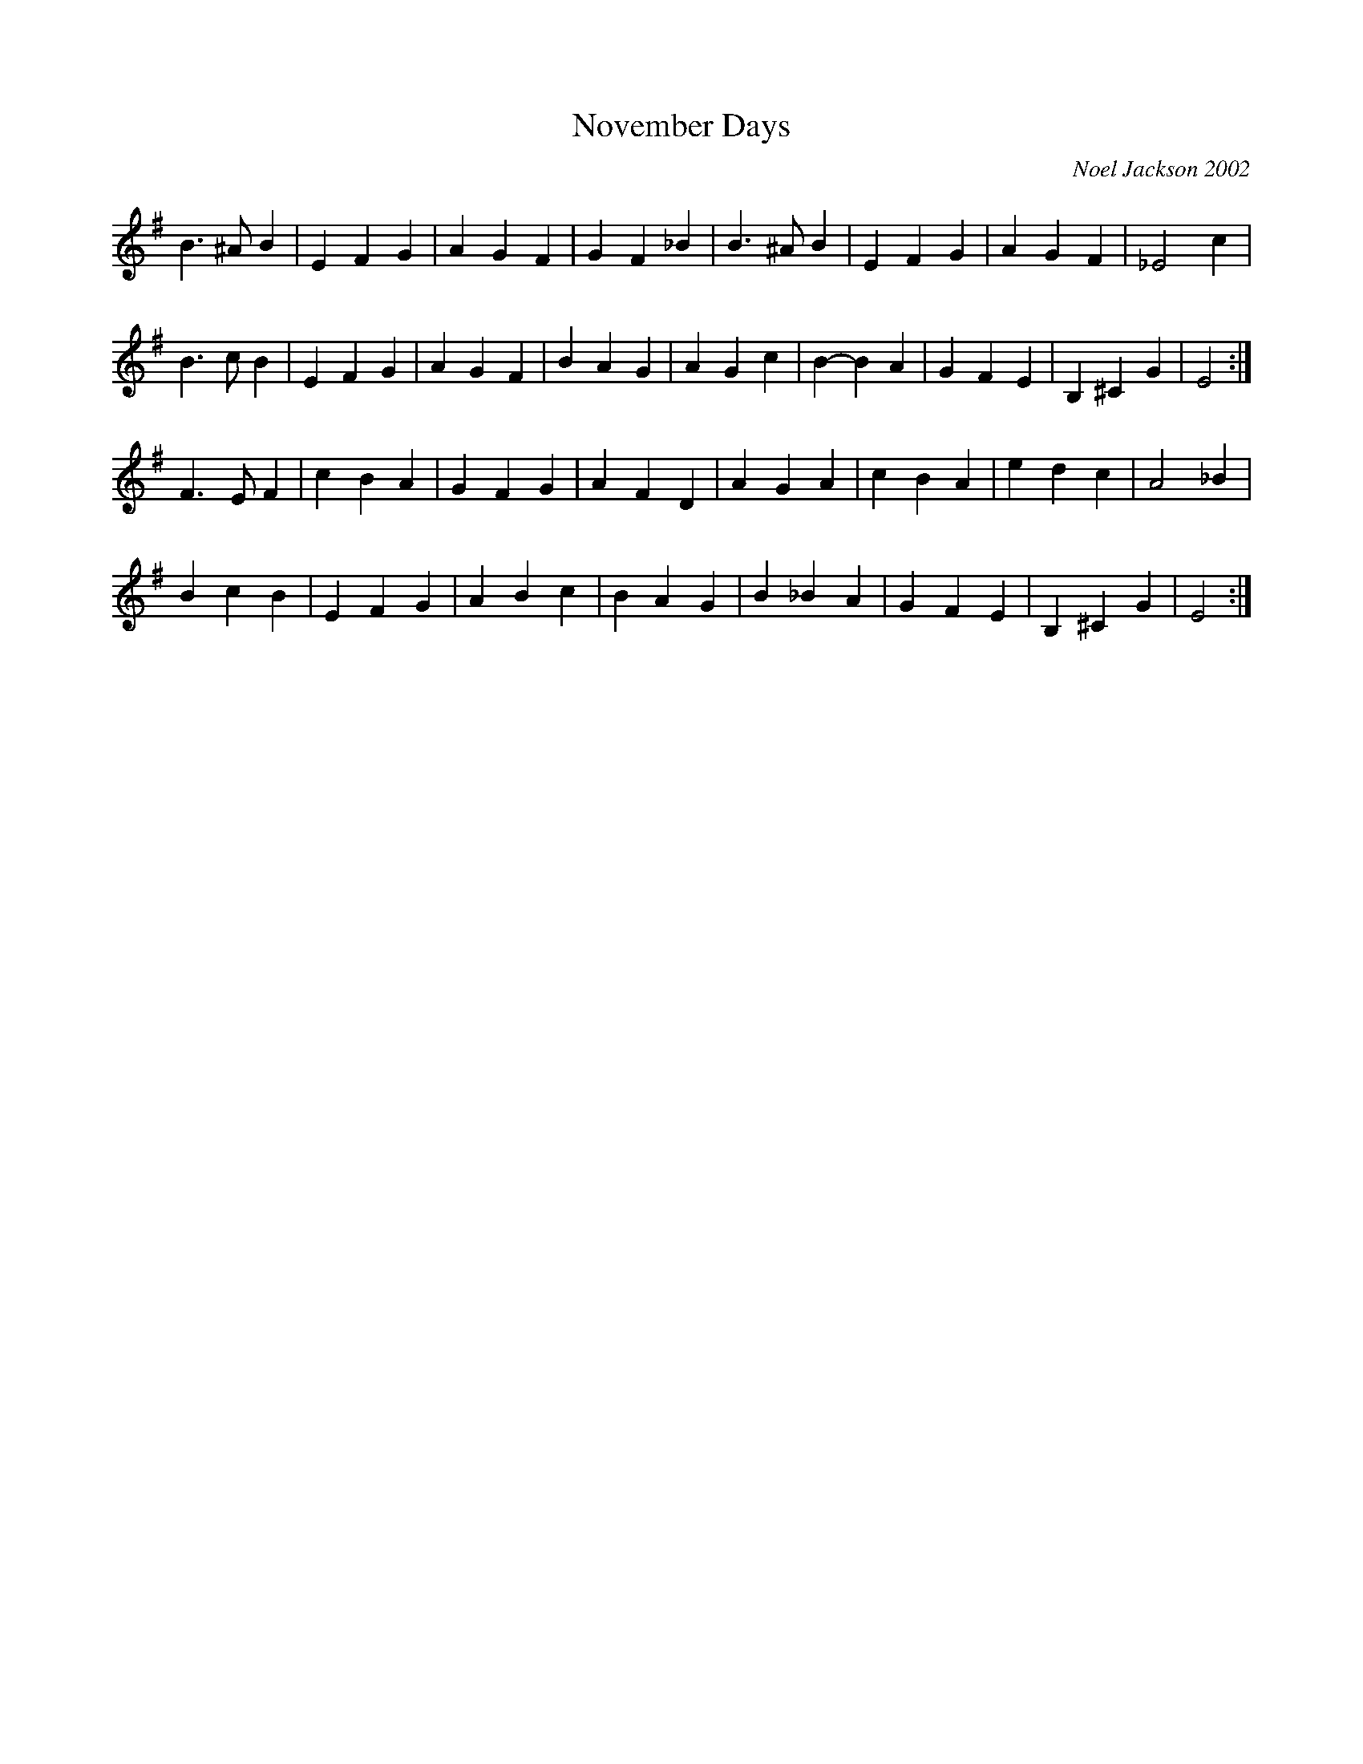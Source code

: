 X:71
T: November Days
L: 1/4
C: Noel Jackson 2002
K: G
B3/2 ^A/ B | E F G | A G F | G F _B | B3/2 ^A/ B | E F G | A G F | _E2 c |
B3/2 c/ B | E F G | A G F | B A G | A G c | B -B A | G F E | B, ^C G | E2 :|
F3/2 E/ F | c B A | G F G | A F D | A G A | c B A | e d c | A2 _B |
B c B | E F G | A B c | B A G | B _B A | G F E | B, ^C G | E2 :|
